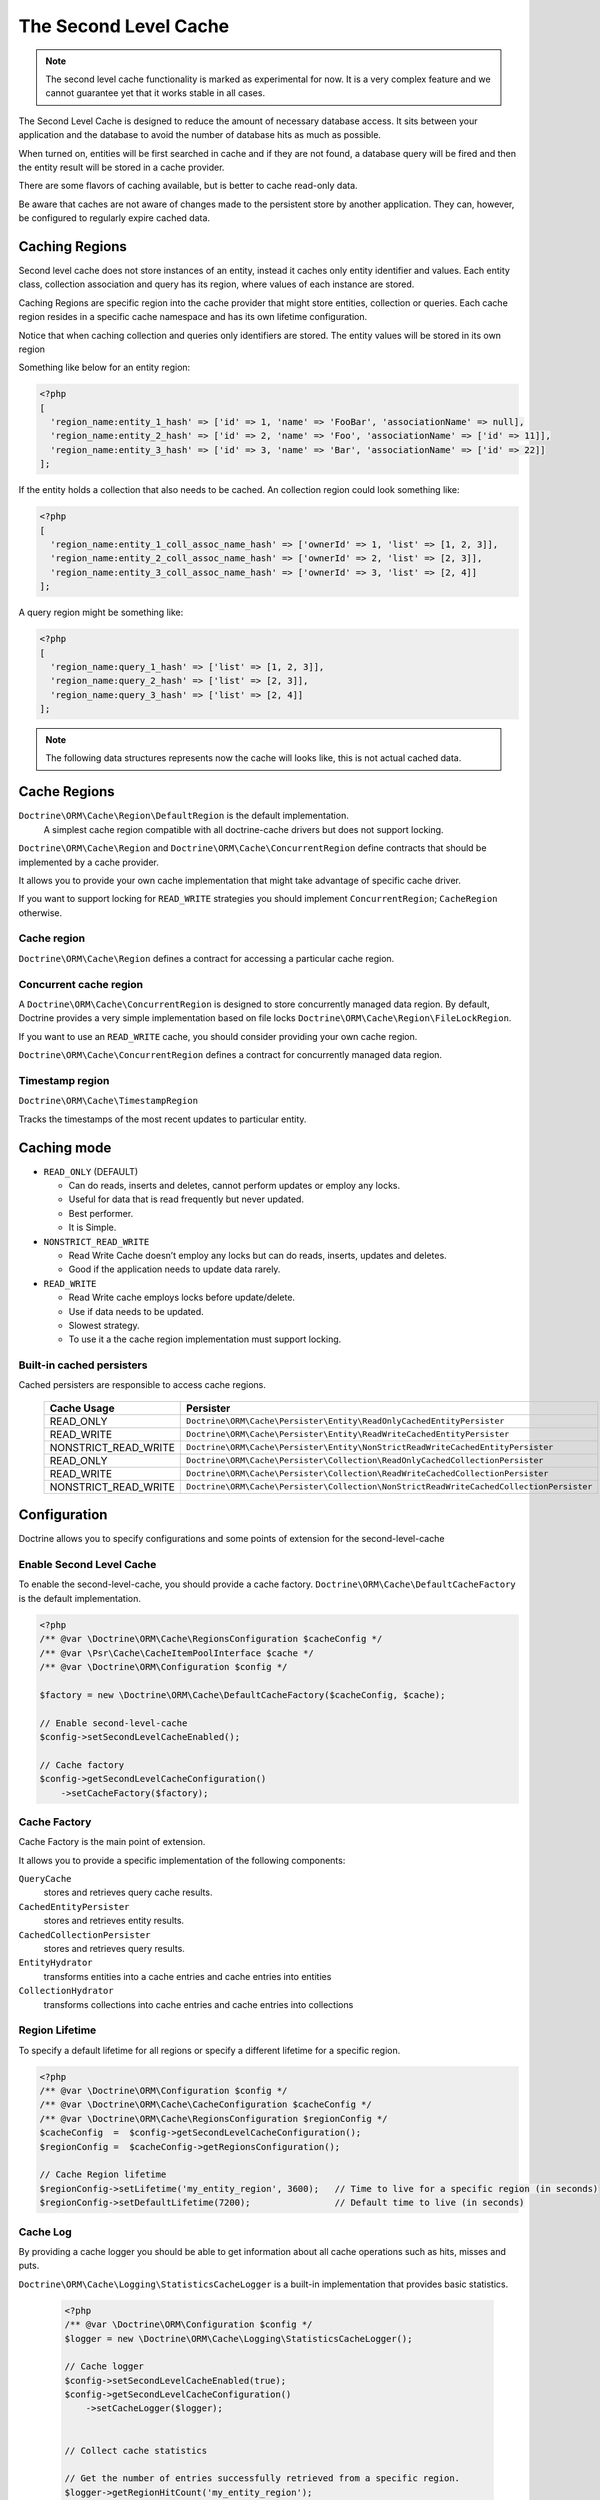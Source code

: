 The Second Level Cache
======================

.. note::

    The second level cache functionality is marked as experimental for now. It
    is a very complex feature and we cannot guarantee yet that it works stable
    in all cases.

The Second Level Cache is designed to reduce the amount of necessary database access.
It sits between your application and the database to avoid the number of database hits as much as possible.

When turned on, entities will be first searched in cache and if they are not found,
a database query will be fired and then the entity result will be stored in a cache provider.

There are some flavors of caching available, but is better to cache read-only data.

Be aware that caches are not aware of changes made to the persistent store by another application.
They can, however, be configured to regularly expire cached data.


Caching Regions
---------------

Second level cache does not store instances of an entity, instead it caches only entity identifier and values.
Each entity class, collection association and query has its region, where values of each instance are stored.

Caching Regions are specific region into the cache provider that might store entities, collection or queries.
Each cache region resides in a specific cache namespace and has its own lifetime configuration.

Notice that when caching collection and queries only identifiers are stored.
The entity values will be stored in its own region

Something like below for an entity region:

.. code-block:: php

    <?php
    [
      'region_name:entity_1_hash' => ['id' => 1, 'name' => 'FooBar', 'associationName' => null],
      'region_name:entity_2_hash' => ['id' => 2, 'name' => 'Foo', 'associationName' => ['id' => 11]],
      'region_name:entity_3_hash' => ['id' => 3, 'name' => 'Bar', 'associationName' => ['id' => 22]]
    ];


If the entity holds a collection that also needs to be cached.
An collection region could look something like:

.. code-block:: php

    <?php
    [
      'region_name:entity_1_coll_assoc_name_hash' => ['ownerId' => 1, 'list' => [1, 2, 3]],
      'region_name:entity_2_coll_assoc_name_hash' => ['ownerId' => 2, 'list' => [2, 3]],
      'region_name:entity_3_coll_assoc_name_hash' => ['ownerId' => 3, 'list' => [2, 4]]
    ];

A query region might be something like:

.. code-block:: php

    <?php
    [
      'region_name:query_1_hash' => ['list' => [1, 2, 3]],
      'region_name:query_2_hash' => ['list' => [2, 3]],
      'region_name:query_3_hash' => ['list' => [2, 4]]
    ];


.. note::

    The following data structures represents now the cache will looks like, this is not actual cached data.


.. _reference-second-level-cache-regions:

Cache Regions
-------------

``Doctrine\ORM\Cache\Region\DefaultRegion`` is the default implementation.
 A simplest cache region compatible with all doctrine-cache drivers but does not support locking.
``Doctrine\ORM\Cache\Region`` and ``Doctrine\ORM\Cache\ConcurrentRegion``
define contracts that should be implemented by a cache provider.

It allows you to provide your own cache implementation that might take advantage of specific cache driver.

If you want to support locking for ``READ_WRITE`` strategies you should implement ``ConcurrentRegion``; ``CacheRegion`` otherwise.


Cache region
~~~~~~~~~~~~

``Doctrine\ORM\Cache\Region`` defines a contract for accessing a particular
cache region.

Concurrent cache region
~~~~~~~~~~~~~~~~~~~~~~~

A ``Doctrine\ORM\Cache\ConcurrentRegion`` is designed to store concurrently managed data region.
By default, Doctrine provides a very simple implementation based on file locks ``Doctrine\ORM\Cache\Region\FileLockRegion``.

If you want to use an ``READ_WRITE`` cache, you should consider providing your own cache region.

``Doctrine\ORM\Cache\ConcurrentRegion`` defines a contract for concurrently managed data region.

Timestamp region
~~~~~~~~~~~~~~~~

``Doctrine\ORM\Cache\TimestampRegion``

Tracks the timestamps of the most recent updates to particular entity.

.. _reference-second-level-cache-mode:

Caching mode
------------

* ``READ_ONLY`` (DEFAULT)

  * Can do reads, inserts and deletes, cannot perform updates or employ any locks.
  * Useful for data that is read frequently but never updated.
  * Best performer.
  * It is Simple.

* ``NONSTRICT_READ_WRITE``

  * Read Write Cache doesn’t employ any locks but can do reads, inserts, updates and deletes.
  * Good if the application needs to update data rarely.


* ``READ_WRITE``

  * Read Write cache employs locks before update/delete.
  * Use if data needs to be updated.
  * Slowest strategy.
  * To use it a the cache region implementation must support locking.


Built-in cached persisters
~~~~~~~~~~~~~~~~~~~~~~~~~~

Cached persisters are responsible to access cache regions.

    +-----------------------+------------------------------------------------------------------------------------------+
    | Cache Usage           | Persister                                                                                |
    +=======================+==========================================================================================+
    | READ_ONLY             | ``Doctrine\ORM\Cache\Persister\Entity\ReadOnlyCachedEntityPersister``                    |
    +-----------------------+------------------------------------------------------------------------------------------+
    | READ_WRITE            | ``Doctrine\ORM\Cache\Persister\Entity\ReadWriteCachedEntityPersister``                   |
    +-----------------------+------------------------------------------------------------------------------------------+
    | NONSTRICT_READ_WRITE  | ``Doctrine\ORM\Cache\Persister\Entity\NonStrictReadWriteCachedEntityPersister``          |
    +-----------------------+------------------------------------------------------------------------------------------+
    | READ_ONLY             | ``Doctrine\ORM\Cache\Persister\Collection\ReadOnlyCachedCollectionPersister``            |
    +-----------------------+------------------------------------------------------------------------------------------+
    | READ_WRITE            | ``Doctrine\ORM\Cache\Persister\Collection\ReadWriteCachedCollectionPersister``           |
    +-----------------------+------------------------------------------------------------------------------------------+
    | NONSTRICT_READ_WRITE  | ``Doctrine\ORM\Cache\Persister\Collection\NonStrictReadWriteCachedCollectionPersister``  |
    +-----------------------+------------------------------------------------------------------------------------------+

Configuration
-------------
Doctrine allows you to specify configurations and some points of extension for the second-level-cache


Enable Second Level Cache
~~~~~~~~~~~~~~~~~~~~~~~~~

To enable the second-level-cache, you should provide a cache factory.
``Doctrine\ORM\Cache\DefaultCacheFactory`` is the default implementation.

.. code-block:: php

    <?php
    /** @var \Doctrine\ORM\Cache\RegionsConfiguration $cacheConfig */
    /** @var \Psr\Cache\CacheItemPoolInterface $cache */
    /** @var \Doctrine\ORM\Configuration $config */

    $factory = new \Doctrine\ORM\Cache\DefaultCacheFactory($cacheConfig, $cache);

    // Enable second-level-cache
    $config->setSecondLevelCacheEnabled();

    // Cache factory
    $config->getSecondLevelCacheConfiguration()
        ->setCacheFactory($factory);


Cache Factory
~~~~~~~~~~~~~

Cache Factory is the main point of extension.

It allows you to provide a specific implementation of the following components:

``QueryCache``
    stores and retrieves query cache results.
``CachedEntityPersister``
    stores and retrieves entity results.
``CachedCollectionPersister``
    stores and retrieves query results.
``EntityHydrator``
    transforms entities into a cache entries and cache entries into entities
``CollectionHydrator``
    transforms collections into cache entries and cache entries into collections

Region Lifetime
~~~~~~~~~~~~~~~

To specify a default lifetime for all regions or specify a different lifetime for a specific region.

.. code-block:: php

    <?php
    /** @var \Doctrine\ORM\Configuration $config */
    /** @var \Doctrine\ORM\Cache\CacheConfiguration $cacheConfig */
    /** @var \Doctrine\ORM\Cache\RegionsConfiguration $regionConfig */
    $cacheConfig  =  $config->getSecondLevelCacheConfiguration();
    $regionConfig =  $cacheConfig->getRegionsConfiguration();

    // Cache Region lifetime
    $regionConfig->setLifetime('my_entity_region', 3600);   // Time to live for a specific region (in seconds)
    $regionConfig->setDefaultLifetime(7200);                // Default time to live (in seconds)


Cache Log
~~~~~~~~~
By providing a cache logger you should be able to get information about all cache operations such as hits, misses and puts.

``Doctrine\ORM\Cache\Logging\StatisticsCacheLogger`` is a built-in implementation that provides basic statistics.

 .. code-block:: php

    <?php
    /** @var \Doctrine\ORM\Configuration $config */
    $logger = new \Doctrine\ORM\Cache\Logging\StatisticsCacheLogger();

    // Cache logger
    $config->setSecondLevelCacheEnabled(true);
    $config->getSecondLevelCacheConfiguration()
        ->setCacheLogger($logger);


    // Collect cache statistics

    // Get the number of entries successfully retrieved from a specific region.
    $logger->getRegionHitCount('my_entity_region');

    // Get the number of cached entries *not* found in a specific region.
    $logger->getRegionMissCount('my_entity_region');

    // Get the number of cacheable entries put in cache.
    $logger->getRegionPutCount('my_entity_region');

    // Get the total number of put in all regions.
    $logger->getPutCount();

    // Get the total number of entries successfully retrieved from all regions.
    $logger->getHitCount();

    // Get the total number of cached entries *not* found in all regions.
    $logger->getMissCount();

If you want to get more information you should implement
``Doctrine\ORM\Cache\Logging\CacheLogger`` and collect
all the information you want.

Entity cache definition
-----------------------
* Entity cache configuration allows you to define the caching strategy and region for an entity.

  * ``usage`` specifies the caching strategy: ``READ_ONLY``,
``NONSTRICT_READ_WRITE``, ``READ_WRITE``.
See :ref:`reference-second-level-cache-mode`.
  * ``region`` is an optional value that specifies the name of the second
level cache region.


.. configuration-block::

    .. code-block:: php

        <?php
        #[Entity]
        #[Cache(usage: 'READ_ONLY', region: 'my_entity_region')]
        class Country
        {
            #[Id]
            #[GeneratedValue]
            #[Column]
            protected int|null $id = null;

            #[Column(unique: true)]
            protected string $name;

            // other properties and methods
        }

    .. code-block:: xml

        <?xml version="1.0" encoding="utf-8"?>
        <doctrine-mapping xmlns="https://doctrine-project.org/schemas/orm/doctrine-mapping" xmlns:xsi="https://www.w3.org/2001/XMLSchema-instance" xsi:schemaLocation="https://doctrine-project.org/schemas/orm/doctrine-mapping https://www.doctrine-project.org/schemas/orm/doctrine-mapping.xsd">
          <entity name="Country">
            <cache usage="READ_ONLY" region="my_entity_region" />
            <id name="id" type="integer" column="id">
              <generator strategy="IDENTITY"/>
            </id>
            <field name="name" type="string" column="name"/>
          </entity>
        </doctrine-mapping>

    .. code-block:: yaml

        Country:
          type: entity
          cache:
            usage: READ_ONLY
            region: my_entity_region
          id:
            id:
              type: integer
              id: true
              generator:
                strategy: IDENTITY
          fields:
            name:
              type: string


Association cache definition
----------------------------
The most common use case is to cache entities. But we can also cache relationships.
It caches the primary keys of association and cache each element will be cached into its region.


.. configuration-block::

    .. code-block:: php

        <?php
        #[Entity]
        #[Cache(usage: 'NONSTRICT_READ_WRITE')]
        class State
        {
            #[Id]
            #[GeneratedValue]
            #[Column]
            protected int|null $id = null;

            #[Column(unique: true)]
            protected string $name;

            #[Cache(usage: 'NONSTRICT_READ_WRITE')]
            #[ManyToOne(targetEntity: Country::class)]
            #[JoinColumn(name: 'country_id', referencedColumnName: 'id')]
            protected Country|null $country = null;

            /** @var Collection<int, City> */
            #[Cache(usage: 'NONSTRICT_READ_WRITE')]
            #[OneToMany(targetEntity: City::class, mappedBy: 'state')]
            protected Collection $cities;

            // other properties and methods
        }

    .. code-block:: xml

        <?xml version="1.0" encoding="utf-8"?>
        <doctrine-mapping xmlns="https://doctrine-project.org/schemas/orm/doctrine-mapping" xmlns:xsi="https://www.w3.org/2001/XMLSchema-instance" xsi:schemaLocation="https://doctrine-project.org/schemas/orm/doctrine-mapping https://www.doctrine-project.org/schemas/orm/doctrine-mapping.xsd">
          <entity name="State">

            <cache usage="NONSTRICT_READ_WRITE" />

            <id name="id" type="integer" column="id">
              <generator strategy="IDENTITY"/>
            </id>

            <field name="name" type="string" column="name"/>

            <many-to-one field="country" target-entity="Country">
              <cache usage="NONSTRICT_READ_WRITE" />

              <join-columns>
                <join-column name="country_id" referenced-column-name="id"/>
              </join-columns>
            </many-to-one>

            <one-to-many field="cities" target-entity="City" mapped-by="state">
              <cache usage="NONSTRICT_READ_WRITE"/>
            </one-to-many>
          </entity>
        </doctrine-mapping>

    .. code-block:: yaml

        State:
          type: entity
          cache:
            usage: NONSTRICT_READ_WRITE
          id:
            id:
              type: integer
              id: true
              generator:
                strategy: IDENTITY
          fields:
            name:
              type: string

          manyToOne:
            state:
              targetEntity: Country
              joinColumns:
                country_id:
                  referencedColumnName: id
              cache:
                usage: NONSTRICT_READ_WRITE

          oneToMany:
            cities:
              targetEntity:City
              mappedBy: state
              cache:
                usage: NONSTRICT_READ_WRITE

.. note::

    for this to work, the target entity must also be marked as cacheable.

Cache usage
~~~~~~~~~~~

Basic entity cache

.. code-block:: php

    <?php
    $em->persist(new Country($name));
    $em->flush();                         // Hit database to insert the row and put into cache

    $em->clear();                         // Clear entity manager

    $country1  = $em->find('Country', 1); // Retrieve item from cache

    $country1->setName('New Name');

    $em->flush();                         // Hit database to update the row and update cache

    $em->clear();                         // Clear entity manager

    $country2  = $em->find('Country', 1); // Retrieve item from cache
                                          // Notice that $country1 and $country2 are not the same instance.


Association cache

.. code-block:: php

    <?php
    // Hit database to insert the row and put into cache
    $em->persist(new State($name, $country));
    $em->flush();

    // Clear entity manager
    $em->clear();

    // Retrieve item from cache
    $state = $em->find('State', 1);

    // Hit database to update the row and update cache entry
    $state->setName('New Name');
    $em->persist($state);
    $em->flush();

    // Create a new collection item
    $city = new City($name, $state);
    $state->addCity($city);

    // Hit database to insert new collection item,
    // put entity and collection cache into cache.
    $em->persist($city);
    $em->persist($state);
    $em->flush();

    // Clear entity manager
    $em->clear();

    // Retrieve item from cache
    $state = $em->find('State', 1);

    // Retrieve association from cache
    $country = $state->getCountry();

    // Retrieve collection from cache
    $cities = $state->getCities();

    echo $country->getName();
    echo $state->getName();

    // Retrieve each collection item from cache
    foreach ($cities as $city) {
        echo $city->getName();
    }

.. note::

    Notice that all entities should be marked as cacheable.

Using the query cache
---------------------

The second level cache stores the entities, associations and collections.
The query cache stores the results of the query but as identifiers, entity values are actually stored in the 2nd level cache.

.. note::

    Query cache should always be used in conjunction with the second-level-cache for those entities which should be cached.

.. code-block:: php

    <?php
    /** @var \Doctrine\ORM\EntityManager $em */

    // Execute database query, store query cache and entity cache
    $result1 = $em->createQuery('SELECT c FROM Country c ORDER BY c.name')
        ->setCacheable(true)
        ->getResult();

    $em->clear();

    // Check if query result is valid and load entities from cache
    $result2 = $em->createQuery('SELECT c FROM Country c ORDER BY c.name')
        ->setCacheable(true)
        ->getResult();

Cache mode
~~~~~~~~~~

The Cache Mode controls how a particular query interacts with the second-level cache:

* ``Cache::MODE_GET`` - May read items from the cache, but will not add items.
* ``Cache::MODE_PUT`` - Will never read items from the cache, but will add items to the cache as it reads them from the database.
* ``Cache::MODE_NORMAL`` - May read items from the cache, and add items to the cache.
* ``Cache::MODE_REFRESH`` - The query will never read items from the cache, but will refresh items to the cache as it reads them from the database.

.. code-block:: php

    <?php
    /** @var \Doctrine\ORM\EntityManager $em */
    // Will refresh the query cache and all entities the cache as it reads from the database.
    $result1 = $em->createQuery('SELECT c FROM Country c ORDER BY c.name')
        ->setCacheMode(\Doctrine\ORM\Cache::MODE_GET)
        ->setCacheable(true)
        ->getResult();

.. note::

    The default query cache mode is ```Cache::MODE_NORMAL```

DELETE / UPDATE queries
~~~~~~~~~~~~~~~~~~~~~~~

DQL UPDATE / DELETE statements are ported directly into a database and bypass
the second-level cache.
Entities that are already cached will NOT be invalidated.
However the cached data could be evicted using the cache API or an special query hint.


Execute the ``UPDATE`` and invalidate ``all cache entries`` using ``Query::HINT_CACHE_EVICT``

.. code-block:: php

    <?php
    // Execute and invalidate
    $this->_em->createQuery("UPDATE Entity\Country u SET u.name = 'unknown' WHERE u.id = 1")
        ->setHint(\Doctrine\ORM\Query::HINT_CACHE_EVICT, true)
        ->execute();


Execute the ``UPDATE`` and invalidate ``all cache entries`` using the cache API

.. code-block:: php

    <?php
    // Execute
    $this->_em->createQuery("UPDATE Entity\Country u SET u.name = 'unknown' WHERE u.id = 1")
        ->execute();
    // Invoke Cache API
    $em->getCache()->evictEntityRegion('Entity\Country');


Execute the ``UPDATE`` and invalidate ``a specific cache entry`` using the cache API

.. code-block:: php

    <?php
    // Execute
    $this->_em->createQuery("UPDATE Entity\Country u SET u.name = 'unknown' WHERE u.id = 1")
        ->execute();
    // Invoke Cache API
    $em->getCache()->evictEntity('Entity\Country', 1);

Using the repository query cache
--------------------------------

As well as ``Query Cache`` all persister queries store only identifier values for an individual query.
All persisters use a single timestamp cache region to keep track of the last update for each persister,
When a query is loaded from cache, the timestamp region is checked for the last update for that persister.
Using the last update timestamps as part of the query key invalidate the cache key when an update occurs.

.. code-block:: php

    <?php
    // load from database and store cache query key hashing the query + parameters + last timestamp cache region..
    $entities   = $em->getRepository('Entity\Country')->findAll();

    // load from query and entities from cache..
    $entities   = $em->getRepository('Entity\Country')->findAll();

    // update the timestamp cache region for Country
    $em->persist(new Country('zombieland'));
    $em->flush();
    $em->clear();

    // Reload from database.
    // At this point the query cache key is no longer valid, the select goes straight to the database
    $entities   = $em->getRepository('Entity\Country')->findAll();

Cache API
---------

Caches are not aware of changes made by another application.
However, you can use the cache API to check / invalidate cache entries.

.. code-block:: php

    <?php
    /** @var \Doctrine\ORM\Cache $cache */
    $cache = $em->getCache();

    $cache->containsEntity('Entity\State', 1)      // Check if the cache exists
    $cache->evictEntity('Entity\State', 1);        // Remove an entity from cache
    $cache->evictEntityRegion('Entity\State');     // Remove all entities from cache

    $cache->containsCollection('Entity\State', 'cities', 1);   // Check if the cache exists
    $cache->evictCollection('Entity\State', 'cities', 1);      // Remove an entity collection from cache
    $cache->evictCollectionRegion('Entity\State', 'cities');   // Remove all collections from cache

Limitations
-----------

Composite primary key
~~~~~~~~~~~~~~~~~~~~~

Composite primary key are supported by second level cache,
however when one of the keys is an association the cached entity should always be retrieved using the association identifier.
For performance reasons the cache API does not extract from composite primary key.

.. code-block:: php

    <?php

    #[Entity]
    class Reference
    {
        #[Id]
        #[ManyToOne(targetEntity: Article::class, inversedBy: 'references')]
        #[JoinColumn(name: 'source_id', referencedColumnName: 'article_id')]
        private Article|null $source = null;

        #[Id]
        #[ManyToOne(targetEntity: Article::class, inversedBy: 'references')]
        #[JoinColumn(name: 'target_id', referencedColumnName: 'article_id')]
        private $target;
    }

    // Supported
    /** @var Article $article */
    $article = $em->find('Article', 1);

    // Supported
    /** @var Article $article */
    $article = $em->find('Article', $article);

    // Supported
    $id        = ['source' => 1, 'target' => 2];
    $reference = $em->find('Reference', $id);

    // NOT Supported
    $id        = ['source' => new Article(1), 'target' => new Article(2)];
    $reference = $em->find('Reference', $id);

Distributed environments
~~~~~~~~~~~~~~~~~~~~~~~~

Some cache driver are not meant to be used in a distributed environment.
Load-balancer for distributing workloads across multiple computing resources
should be used in conjunction with distributed caching system such as memcached, redis, riak ...

Caches should be used with care when using a load-balancer if you don't share the cache.
While using APC or any file based cache update occurred in a specific machine would not reflect to the cache in other machines.


Paginator
~~~~~~~~~

Count queries generated by ``Doctrine\ORM\Tools\Pagination\Paginator`` are not cached by second-level cache.
Although entities and query result are cached, count queries will hit the
database every time.
